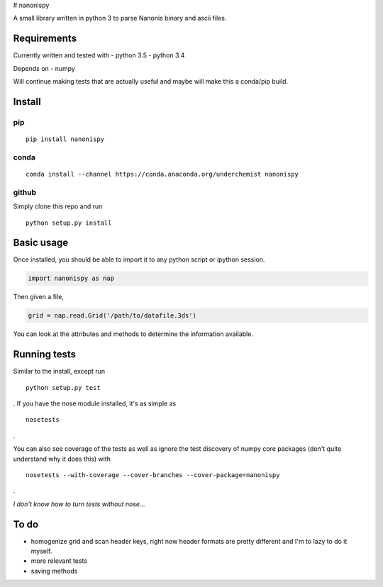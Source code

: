 |Build Status| |Coverage Status| # nanonispy

A small library written in python 3 to parse Nanonis binary and ascii
files.

Requirements
------------

Currently written and tested with - python 3.5 - python 3.4

Depends on - numpy

Will continue making tests that are actually useful and maybe will make
this a conda/pip build.

Install
-------

pip
~~~

::

    pip install nanonispy

conda
~~~~~

::

    conda install --channel https://conda.anaconda.org/underchemist nanonispy

github
~~~~~~

Simply clone this repo and run

::

    python setup.py install

Basic usage
-----------

Once installed, you should be able to import it to any python script or
ipython session.

.. code:: python

    import nanonispy as nap

Then given a file,

.. code:: python

    grid = nap.read.Grid('/path/to/datafile.3ds')

You can look at the attributes and methods to determine the information
available.

Running tests
-------------

Similar to the install, except run

::

    python setup.py test

. If you have the nose module installed, it's as simple as

::

    nosetests

.

You can also see coverage of the tests as well as ignore the test
discovery of numpy core packages (don't quite understand why it does
this) with

::

    nosetests --with-coverage --cover-branches --cover-package=nanonispy

.

*I don't know how to turn tests without nose...*

To do
-----

-  homogenize grid and scan header keys, right now header formats are
   pretty different and I'm to lazy to do it myself.
-  more relevant tests
-  saving methods

.. |Build Status| image:: https://travis-ci.org/underchemist/nanonispy.svg?branch=master
   :target: https://travis-ci.org/underchemist/nanonispy
.. |Coverage Status| image:: https://coveralls.io/repos/underchemist/nanonispy/badge.svg?branch=master&service=github
   :target: https://coveralls.io/github/underchemist/nanonispy?branch=master
